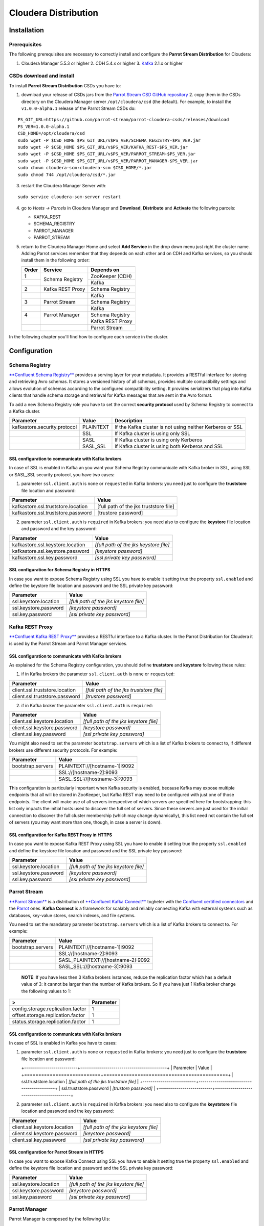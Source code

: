 Cloudera Distribution
#####################

Installation
************

Prerequisites
=============

The following prerequisites are necessary to correctly install and configure the **Parrot Stream Distribution** for Cloudera:

1. Cloudera Manager 5.5.3 or higher 2. CDH 5.4.x or higher 3. Kafka_ 2.1.x or higher

CSDs download and install
=========================

To install **Parrot Stream Distribution** CSDs you have to:

1. download your release of CSDs jars from the `Parrot Stream CSD GitHub repository`_ 2. copy them in the CSDs directory on the Cloudera Manager server ``/opt/cloudera/csd`` (the default). For example, to install the ``v1.0.0-alpha.1`` release of the Parrot Stream CSDs do:

   .. highlight:: bash

::

       PS_GIT_URL=https://github.com/parrot-stream/parrot-cloudera-csds/releases/download
       PS_VER=1.0.0-alpha.1
       CSD_HOME=/opt/cloudera/csd
       sudo wget -P $CSD_HOME $PS_GIT_URL/v$PS_VER/SCHEMA_REGISTRY-$PS_VER.jar
       sudo wget -P $CSD_HOME $PS_GIT_URL/v$PS_VER/KAFKA_REST-$PS_VER.jar
       sudo wget -P $CSD_HOME $PS_GIT_URL/v$PS_VER/PARROT_STREAM-$PS_VER.jar
       sudo wget -P $CSD_HOME $PS_GIT_URL/v$PS_VER/PARROT_MANAGER-$PS_VER.jar
       sudo chown cloudera-scm:cloudera-scm $CSD_HOME/*.jar
       sudo chmod 744 /opt/cloudera/csd/*.jar

3. restart the Cloudera Manager Server with:

::

       sudo service cloudera-scm-server restart

4. go to *Hosts -> Parcels* in Cloudera Manager and **Download**,
   **Distribute** and **Activate** the following parcels:

   * KAFKA\_REST
   * SCHEMA\_REGISTRY
   * PARROT\_MANAGER
   * PARROT\_STREAM


5. return to the Cloudera Manager Home and select **Add Service** in the
   drop down menu just right the cluster name. Adding Parrot services remember that they depends on each other and on CDH and Kafka services, so you should install them in the following order:

   .. htmlonly::

   +-------+------------------+------------------+
   | Order | Service          | Depends on       |
   +=======+==================+==================+
   | 1     | Schema Registry  | ZooKeeper (CDH)  |
   +-------+                  +------------------+
   |       |                  | Kafka            |
   +-------+------------------+------------------+
   | 2     | Kafka REST Proxy | Schema Registry  |
   +-------+------------------+------------------+
   |       |                  | Kafka            |
   +-------+------------------+------------------+
   | 3     | Parrot Stream    | Schema Registry  |
   +-------+------------------+------------------+
   |       |                  | Kafka            |
   +-------+------------------+------------------+
   | 4     | Parrot Manager   | Schema Registry  |
   +-------+------------------+------------------+
   |       |                  | Kafka REST Proxy |
   +-------+------------------+------------------+
   |       |                  | Parrot Stream    |
   +-------+------------------+------------------+


In the following chapter you'll find how to configure each service in the cluster.

Configuration
*************

Schema Registry
===============

`**Confluent Schema Registry** <http://docs.confluent.io/current/schema-registry/docs/intro.html>`__ provides a serving layer for your metadata. It provides a RESTful interface for storing and retrieving Avro schemas. It stores a versioned history of all schemas, provides multiple compatibility settings and allows evolution of schemas according to the configured compatibility setting. It provides serializers that plug into Kafka clients that handle schema storage and retrieval for Kafka messages that are sent in the Avro format.

To add a new Schema Registry role you have to set the correct **security protocol** used by Schema Registry to connect to a Kafka cluster.

+------------------------------+-----------+-------------------------------+
| Parameter                    | Value     | Description                   |
+==============================+===========+===============================+
| kafkastore.security.protocol | PLAINTEXT | If the Kafka cluster is not   |
|                              |           | using neither Kerberos or SSL |
+------------------------------+-----------+-------------------------------+
|                              | SSL       | If Kafka cluster is using     |
|                              |           | only SSL                      |
+------------------------------+-----------+-------------------------------+
|                              | SASL      | If Kafka cluster is using     |
|                              |           | only Kerberos                 |
+------------------------------+-----------+-------------------------------+
|                              | SASL\_SSL | If Kafka cluster is using     |
|                              |           | both Kerberos and SSL         |
+------------------------------+-----------+-------------------------------+

SSL configuration to communicate with Kafka brokers
---------------------------------------------------

In case of SSL is enabled in Kafka an you want your Schema Registry communicate with Kafka broker in SSL, using SSL or SASL\_SSL security protocol, you have two cases:

1. parameter ``ssl.client.auth`` is ``none`` or ``requested`` in Kafka
   brokers: you need just to configure the **truststore** file location and password:

+------------------------------------+----------------------------------------+
| Parameter                          | Value                                  |
+====================================+========================================+
| kafkastore.ssl.truststore.location | [full path of the jks truststore file] |
+------------------------------------+----------------------------------------+
| kafkastore.ssl.truststore.password | [trustore password]                    |
+------------------------------------+----------------------------------------+

2. parameter ``ssl.client.auth`` is ``required`` in Kafka brokers: you
   need also to configure the **keystore** file location and password and the key password:

+----------------------------------+----------------------------------------+
| Parameter                        | Value                                  |
+==================================+========================================+
| kafkastore.ssl.keystore.location | *[full path of the jks keystore file]* |
+----------------------------------+----------------------------------------+
| kafkastore.ssl.keystore.password | *[keystore password]*                  |
+----------------------------------+----------------------------------------+
| kafkastore.ssl.key.password      | *[ssl private key password]*           |
+----------------------------------+----------------------------------------+

SSL configuration for Schema Registry in HTTPS
----------------------------------------------

In case you want to expose Schema Registry using SSL you have to enable it setting true the property ``ssl.enabled`` and define the keystore file location and password and the SSL private key password:

+-----------------------+----------------------------------------+
| Parameter             | Value                                  |
+=======================+========================================+
| ssl.keystore.location | *[full path of the jks keystore file]* |
+-----------------------+----------------------------------------+
| ssl.keystore.password | *[keystore password]*                  |
+-----------------------+----------------------------------------+
| ssl.key.password      | *[ssl private key password]*           |
+-----------------------+----------------------------------------+

Kafka REST Proxy
================

`**Confluent Kafka REST Proxy** <http://docs.confluent.io/current/kafka-rest/docs/intro.html>`__ provides a RESTful interface to a Kafka cluster. In the Parrot Distribution for Cloudera it is used by the Parrot Stream and Parrot Manager services.

SSL configuration to communicate with Kafka brokers
---------------------------------------------------

As explained for the Schema Registry configuration, you should define **truststore** and **keystore** following these rules:

1. if in Kafka brokers the parameter ``ssl.client.auth`` is ``none`` or
   ``requested``:

+--------------------------------+------------------------------------------+
| Parameter                      | Value                                    |
+================================+==========================================+
| client.ssl.truststore.location | *[full path of the jks truststore file]* |
+--------------------------------+------------------------------------------+
| client.ssl.truststore.password | *[trustore password]*                    |
+--------------------------------+------------------------------------------+

2. if in Kafka broker the parameter ``ssl.client.auth`` is ``required``:

+------------------------------+----------------------------------------+
| Parameter                    | Value                                  |
+==============================+========================================+
| client.ssl.keystore.location | *[full path of the jks keystore file]* |
+------------------------------+----------------------------------------+
| client.ssl.keystore.password | *[keystore password]*                  |
+------------------------------+----------------------------------------+
| client.ssl.key.password      | *[ssl private key password]*           |
+------------------------------+----------------------------------------+

You might also need to set the parameter ``bootstrap.servers`` which is a list of Kafka brokers to connect to, if different brokers use different security protocols. For example:

+-------------------+-------------------------------+
| Parameter         | Value                         |
+===================+===============================+
| bootstrap.servers | PLAINTEXT://[hostname-1]:9092 |
+-------------------+-------------------------------+
|                   | SSL://[hostname-2]:9093       |
+-------------------+-------------------------------+
|                   | SASL\_SSL://[hostname-3]:9093 |
+-------------------+-------------------------------+

This configuration is particularly important when Kafka security is enabled, because Kafka may expose multiple endpoints that all will be stored in ZooKeeper, but Kafka REST may need to be configured with just one of those endpoints. The client will make use of all servers irrespective of which servers are specified here for bootstrapping: this list only impacts the initial hosts used to discover the full set of servers. Since these servers are just used for the initial connection to discover the full cluster membership (which may change dynamically), this list need not contain the full set of servers (you may want more than one, though, in case a server is down).

SSL configuration for Kafka REST Proxy in HTTPS
-----------------------------------------------

In case you want to expose Kafka REST Proxy using SSL you have to enable it setting true the property ``ssl.enabled`` and define the keystore file location and password and the SSL private key password:

+-----------------------+----------------------------------------+
| Parameter             | Value                                  |
+=======================+========================================+
| ssl.keystore.location | *[full path of the jks keystore file]* |
+-----------------------+----------------------------------------+
| ssl.keystore.password | *[keystore password]*                  |
+-----------------------+----------------------------------------+
| ssl.key.password      | *[ssl private key password]*           |
+-----------------------+----------------------------------------+

Parrot Stream
=============

`**Parrot Stream** <https://github.com/parrot-stream/parrot.git>`__ is a distribution of `**Confluent Kafka Connect** <http://docs.confluent.io/current/kafka-connect/docs/intro.html>`__ togheter with the `Confluent certified connectors <https://www.confluent.io/product/connectors/>`__ and the `Parrot <https://github.com/parrot-stream/parrot.git>`__ ones. **Kafka Connect** is a framework for scalably and reliably connecting Kafka with external systems such as databases, key-value stores, search indexes, and file systems.

You need to set the mandatory parameter ``bootstrap.servers`` which is a list of Kafka brokers to connect to. For example:

+-------------------+-------------------------------------+
| Parameter         | Value                               |
+===================+=====================================+
| bootstrap.servers | PLAINTEXT://[hostname-1]:9092       |
+-------------------+-------------------------------------+
|                   | SSL://[hostname-2]:9093             |
+-------------------+-------------------------------------+
|                   | SASL\_PLAINTEXT://[hostname-2]:9092 |
+-------------------+-------------------------------------+
|                   | SASL\_SSL://[hostname-3]:9093       |
+-------------------+-------------------------------------+

    **NOTE**: If you have less then 3 Kafka brokers instances, reduce the replication factor which has a default value of 3: it cannot be larger then the number of Kafka brokers. So if you have just 1 Kafka broker change the following values to 1:

+-----------------------------------+-----------+
| >                                 | Parameter |
+===================================+===========+
| config.storage.replication.factor | 1         |
+-----------------------------------+-----------+
| offset.storage.replication.factor | 1         |
+-----------------------------------+-----------+
| status.storage.replication.factor | 1         |
+-----------------------------------+-----------+

SSL configuration to communicate with Kafka brokers
---------------------------------------------------

In case of SSL is enabled in Kafka you have to cases:

1. parameter ``ssl.client.auth`` is ``none`` or ``requested`` in Kafka
   brokers: you need just to configure the **truststore** file location and password:

   +---------------------------+--------------------------------------------+ | Parameter                 | Value   | +===========================+============================================+ | ssl.truststore.location   | *[full path of the jks truststore file]*   | +---------------------------+--------------------------------------------+ | ssl.truststore.password   | *[trustore password]*                      | +---------------------------+--------------------------------------------+

2. parameter ``ssl.client.auth`` is ``required`` in Kafka brokers: you
   need also to configure the **keyststore** file location and password and the key password:

+------------------------------+----------------------------------------+
| Parameter                    | Value                                  |
+==============================+========================================+
| client.ssl.keystore.location | *[full path of the jks keystore file]* |
+------------------------------+----------------------------------------+
| client.ssl.keystore.password | *[keystore password]*                  |
+------------------------------+----------------------------------------+
| client.ssl.key.password      | *[ssl private key password]*           |
+------------------------------+----------------------------------------+

SSL configuration for Parrot Stream in HTTPS
--------------------------------------------

In case you want to expose Kafka Connect using SSL you have to enable it setting true the property ``ssl.enabled`` and define the keystore file location and password and the SSL private key password:

+-----------------------+----------------------------------------+
| Parameter             | Value                                  |
+=======================+========================================+
| ssl.keystore.location | *[full path of the jks keystore file]* |
+-----------------------+----------------------------------------+
| ssl.keystore.password | *[keystore password]*                  |
+-----------------------+----------------------------------------+
| ssl.key.password      | *[ssl private key password]*           |
+-----------------------+----------------------------------------+

Parrot Manager
==============

Parrot Manager is composed by the following UIs:

1. `**Schema Registry
   UI** <https://github.com/parrot-stream/schema-registry-ui.git>`__: a tool to create / view / search / evolve / view history and configure Avro schemas of your Kafka cluster using the Confluent Schema Registry
2. `**Kafka Topics
   UI** <https://github.com/parrot-stream/kafka-topics-ui.git>`__: a tool to browse Kafka topics
3. `**Kafka Connect
   UI** <https://github.com/parrot-stream/kafka-connect-ui.git>`__: a tool for setting up and managing connectors in Parrot Stream

When choosing the roles to install you can choose just the Schema Registry UI and Kafka Topics UI: the Kafka Connect UI will be installed on the same node chosen for Kafka Topics UI.

SSL configuration for HTTPS
---------------------------

To configure SSL you have to enable ``ssl.enabled`` and define the **keystore** in the UI you want to get secured:

+-------------------------+----------------------------------------+
| Parameter               | Value                                  |
+=========================+========================================+
| ssl.keystore.location   | *[full path of the PEM keystore file]* |
+-------------------------+----------------------------------------+
| ssl.keystore.password   | *[PEM keystore password]*              |
+-------------------------+----------------------------------------+
| ssl.truststore.password | *[ PEM truststore password]*           |
+-------------------------+----------------------------------------+

For developing purposes only you can instead enable the parameter ``ssl.generate.self.signed`` to get a self-signed certificate automatically created by Schema Registry UI. Alternatively, if you want to generate a PEM certificate to use setting the previous parameters you can use the PEM certificate generator as described in the following chapter.

Self-signed certificates
************************

For developing purposes you can use self-signed certificate, JKS or PEM ones.

JKS certificates
================

The script ``jks-cert.sh`` helps you to automate the creation and installation of JKS certificates on the Cloudera cluster nodes.

The following command generates a self-signed JKS certificate for the FQDN host **hostname.domainname** with the alias **kafka** and puts it under the ``/var/private/ssl/kafka`` directory in the keystore file ``kafka-keystore.jks``. The password for the keystore and the key password is ``password``.

::

    sudo -E ./jks-cert.sh create -a=kafka -h=hostname.domainname -sd=/var/private/ssl/kafka

You can use such certificate in the Parrot Manager:

+-------------------------+-----------------------------------------------+
| Parameter               | Value                                         |
+=========================+===============================================+
| ssl.keystore.location   | /var/private/ssl/kafka/jks/kafka-keystore.jks |
+-------------------------+-----------------------------------------------+
| ssl.keystore.password   | password                                      |
+-------------------------+-----------------------------------------------+
| ssl.key.password        | password                                      |
+-------------------------+-----------------------------------------------+
| ssl.truststore.location | /var/private/ssl/kafka/jks/kafka-keystore.jks |
+-------------------------+-----------------------------------------------+
| ssl.truststore.password | password                                      |
+-------------------------+-----------------------------------------------+

PEM certificates
================

The script ``pem-cert.sh`` helps you to automate the creation and installation of self-signed PEM certificates on the Cloudera cluster nodes.

The following command generates a self-signed PEM certificate with the alias **parrot-manager** and puts it under the ``/var/private/ssl/parrot-manager`` directory in the keystore file ``parrot-manager-key.pem``. The password for the keystore and the key password is ``password``.

sudo -E ./pem-cert.sh create -a=parrot-manager -sd=/var/private/ssl/parrot-manager

setting the following configuration:

+-------------------------+--------+
| Parameter               | Value  |
+=========================+========+
| ssl.enabled             | true   |
+-------------------------+--------+
| ssl.self.signed.cert    | false  |
+-------------------------+--------+
| ssl.keystore.location   | /var/p |
|                         | rivate |
|                         | /ssl/p |
|                         | arrot- |
|                         | manage |
|                         | r/parr |
|                         | ot-man |
|                         | ager-k |
|                         | ey.pem |
+-------------------------+--------+
| ssl.keystore.password   | passwo |
|                         | rd     |
+-------------------------+--------+
| ssl.truststore.location | /var/p |
|                         | rivate |
|                         | /ssl/p |
|                         | arrot- |
|                         | manage |
|                         | r/parr |
|                         | ot-man |
|                         | ager-c |
|                         | ert.pe |
|                         | m      |
+-------------------------+--------+

Cloudera Security
*****************

In this chapter you can find some hints to quickly configure TLS and SASL in a Cloudera cluster with a single node: this can be useful to quickly set up a development environment. For a production environment please refer to the `Cloudera Security <https://www.cloudera.com/documentation/enterprise/latest/topics/security.html>`__ official documentation.

TLS for Cloudera Manager
========================

1. generate a self-signed certificate in the keystore with alias
   ``cloudera-manager``, for the host with FQDN hostname ``[hostname.domainname]``:

::

       ./jks-cert.sh create -a=cloudera-manager -h=[hostname.domainname] -sd=/opt/cloudera/security

2. Configure Cloudera Manager Admin Security in *Administration ->
   Settings -> Security*:

   +------------------+------------+ | Parameter        | Value      | +==================+============+ | Use TLS  | true       | | Encryption for   |            | | Admin Console    |            | +------------------+------------+ | Cloudera Manager | /opt/cloud | | TLS/SSL Server   | era/securi | | JKS Keystore | ty/jks/clo | | File Location   | udera-mana | |                  | ger-keysto | |             | re.jks     | +------------------+------------+ | Cloudera Manager | password | | TLS/SSL Server   |            | | JKS Keystore  |        | | File Password    |    | +------------------+------------+ | Cloudera Manager | /opt/cloud | | TLS/SSL          | era/securi | | Certificate | ty/jks/clo | | Trust Store File | udera-mana | |        | ger-keysto | |  | re.jks     | +------------------+------------+ | Cloudera Manager | password | | TLS/SSL         |            | | Certificate   | | | Trust Store      |            | | Password         |       | +------------------+------------+

3. Configure Cloudera Management Service in *Configuration -> Security*:

   +------------------+------------+ | Parameter        | Value      | +==================+============+ | ssl.client.trust | /opt/cloud | | store.location   | era/securi | |                  | ty/jks/clo | |        | udera-mana | |                  | ger-keysto | |                 | re.jks | +------------------+------------+ | ssl.client.trust | password   | | store.password   |            | +------------------+------------+

4. Restart Cloudera Manager

::

       sudo service cloudera-scm-server restart

Level 1: TLS for Cloudera Manager Agents
----------------------------------------

1. Go to *Administration -> Settings -> Security*:

   +---------------------------------+---------+ | Parameter                | Value   | +=================================+=========+ | Use TLS Encryption for Agents   | true    | +---------------------------------+---------+

2. Edit ``/etc/cloudera-scm-agent/config.ini`` for each agent:

::

       server_host=[hostname.domainname]
       use_tls=1

3. Restart Cloudera Manager and Agents:

::

       sudo service cloudera-scm-server restart 
       sudo service cloudera-scm-agent restart

4. Verify the heartbeats occurring in the *Hosts* page in Cloudera
   Manager Admin Console

Level 2: TLS Verification of Cloudera Manager Server by the Agents
------------------------------------------------------------------

For each agent:

1. Copy the server certificate ``cloudera-manager.pem`` to all Agent in:

::

       /opt/cloudera/security/x509/

2. Edit ``/etc/cloudera-scm-agent/config.ini`` for each agent:

::

       verify_cert_file=/opt/cloudera/security/x509/cloudera-manager.pem

3. Install openssl-perl on each agent:

::

       sudo yum install -y openssl-perl

4. Generate symbolic links for the certificate on each agent:

::

       cd /opt/cloudera/security/x509/
       c_rehash .

5. Restart Cloudera Management Agents and Cloudera Management Services:

::

       sudo service cloudera-scm-agent restart

6. Verify the heartbeats occurring in the *Hosts* page in Cloudera
   Manager Admin Console

Level 3: TLS Authentication of Agents to the Cloudera Manager Server
--------------------------------------------------------------------

For each agent:

1. Create a file with the kaystore password, for example
   ``/etc/cloudera-scm-agent/agentkey.pw`` which will contain the password ``password``:

::

       chown cloudera-scm:cloudera-scm /etc/cloudera-scm-agent/agentkey.pw
       chmod 600 /etc/cloudera-scm-agent/agentkey.pw

2. Edit ``/etc/cloudera-scm-agent/config.ini``:

::

       client_key_file=/opt/cloudera/security/x509/cloudera-manager.key
       client_keypw_file=/etc/cloudera-scm-agent/agentkey.pw
       client_cert_file=/opt/cloudera/security/x509/cloudera-manager.pem

3. Restart the agent:

::

       sudo service cloudera-scm-agent restart

4. Enable Agent Authentication in *Administration -> Settings ->
   Security*:

   +----------------------------------------------+---------+ | Parameter   | Value   | +==============================================+=========+ | Use TLS Authentication of Agents to Server   | true   | +----------------------------------------------+---------+

5. Restart Cloudera Manager Server and Agents:

::

       sudo service cloudera-scm-server restart
       sudo service cloudera-scm-agent restart

SASL (Kerberos) for Cloudera Manager
====================================

In this chapter you'll read how to install and configure a KDC server and how to enable Kerberos in Cloudera Manager.

Install a KDC server
--------------------

These instructions are mainly based on `Configuring the Kerberos KDC <https://access.redhat.com/documentation/en-US/Red_Hat_Enterprise_Linux/7/html/System-Level_Authentication_Guide/Configuring_a_Kerberos_5_Server.html>`__.

1. Install packages:

::

       sudo yum -y install ntp krb5-server krb5-workstation krb5-libs openldap-clients

    **NOTE**: following, replace ``hostname``, ``HOSTNAME``,
    ``domainname`` and ``DOMAINNAME`` with your real host name and
    domain name (lower and upper case).

2. Edit ``/etc/krb5.conf`` as root and update with:

::

       [logging]
       default = FILE:/var/log/krb5libs.log
       kdc = FILE:/var/log/krb5kdc.log
       admin_server = FILE:/var/log/kadmind.log

       [libdefaults]
       default_realm = DOMAINNAME
       dns_lookup_realm = false
       dns_lookup_kdc = false
       ticket_lifetime = 24h
       renew_lifetime = 7d
       forwardable = true

       [realms]
       DOMAINNAME = {
         kdc =  hostname.domainname:88
         admin_server = hostname.domainname
         default_domain = domainname
       }

       [domain_realm]
       .domainname = DOMAINNAME
       hostname.domainname = DOMAINNAME

3. Edit ``/var/kerberos/krb5kdc/kdc.conf`` as root and update with:

::

       default_realm = DOMAINNAME

       [kdcdefaults] 
       kdc_ports = 88
       kdc_tcp_ports = 88

       [realms]
       DOMAINNAME = {
         max_life = 1d
         max_renewable_life = 7d 0h 0m 0s
         acl_file = /var/kerberos/krb5kdc/kadm5.acl
         dict_file = /usr/share/dict/words
         admin_keytab = /var/kerberos/krb5kdc/kadm5.keytab
         supported_enctypes = rc4-hmac:normal
         default_principal_flags = +renewable, +forwardable
       }

4. Edit ``/var/kerberos/krb5kdc/kadm5.acl`` as root and update with:

::

       */admin@DOMAINNAME      *
       cloudera-scm@DOMAINNAME * flume/*@DOMAINNAME
       cloudera-scm@DOMAINNAME * hbase/*@DOMAINNAME
       cloudera-scm@DOMAINNAME * hdfs/*@DOMAINNAME
       cloudera-scm@DOMAINNAME * hive/*@DOMAINNAME
       cloudera-scm@DOMAINNAME * httpfs/*@DOMAINNAME
       cloudera-scm@DOMAINNAME * HTTP/*@DOMAINNAME
       cloudera-scm@DOMAINNAME * hue/*@DOMAINNAME
       cloudera-scm@DOMAINNAME * impala/*@DOMAINNAME
       cloudera-scm@DOMAINNAME * mapred/*@DOMAINNAME
       cloudera-scm@DOMAINNAME * oozie/*@DOMAINNAME
       cloudera-scm@DOMAINNAME * solr/*@DOMAINNAME
       cloudera-scm@DOMAINNAME * sqoop/*@DOMAINNAME
       cloudera-scm@DOMAINNAME * yarn/*@DOMAINNAME
       cloudera-scm@DOMAINNAME * zookeeper/*@DOMAINNAME
       cloudera-scm@DOMAINNAME * kafka/*@DOMAINNAME

5. Create a Kerberos database (with pwd ``parrot``):

::

       sudo service krb5kdc stop
       sudo service kadmin stop
       sudo kdestroy -A
       sudo kdb5_util destroy -f
       sudo rm -rf /var/kerberos/krb5kdc/principal*
       sudo kdb5_util -r DOMAINNAME create -s

6. Create an admin principal:

::

       sudo kadmin.local -q "addprinc root/admin"

7. Start the Kerberos KDC and kadmin daemons:

::

       sudo service krb5kdc restart
       sudo service kadmin restart

8. Add the following lines at the bottom of ``/etc/rc.d/rc.local``:

::

       service krb5kdc start
       service kadmin start

Configure Kerberos in Cloudera Manager
--------------------------------------

Following instructions are base on `Cloudera Documentation <https://www.cloudera.com/documentation/enterprise/latest/topics/cm_sg_intro_kerb.html>`__.

1. Create a Kerberos Principal for the Cloudera Manager Server:

::

       sudo kadmin -q "addprinc -pw parrot cloudera-scm/admin@DOMAINNAME"

and test it with:

::

        kinit cloudera-scm/admin@CLOUDERA

2. Enable Kerberos using the Wizard in *Administration -> Security* and
   using the "cloudera-scm/admin@DOMAINNAME" user previously created

.. _Kafka: https://www.cloudera.com/documentation/kafka/latest/topics/kafka_install.html
.. _Parrot Stream CSD GitHub repository: https://github.com/parrot-stream/parrot-cloudera-csds/releases